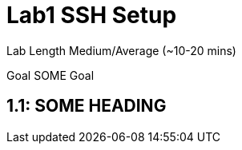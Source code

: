 # Lab1 SSH Setup


Lab Length
Medium/Average (~10-20 mins)

Goal
SOME Goal

== 1.1: SOME HEADING 


